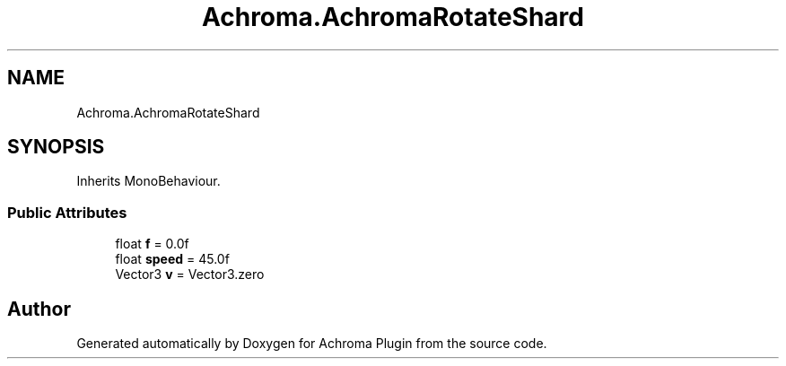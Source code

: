 .TH "Achroma.AchromaRotateShard" 3 "Achroma Plugin" \" -*- nroff -*-
.ad l
.nh
.SH NAME
Achroma.AchromaRotateShard
.SH SYNOPSIS
.br
.PP
.PP
Inherits MonoBehaviour\&.
.SS "Public Attributes"

.in +1c
.ti -1c
.RI "float \fBf\fP = 0\&.0f"
.br
.ti -1c
.RI "float \fBspeed\fP = 45\&.0f"
.br
.ti -1c
.RI "Vector3 \fBv\fP = Vector3\&.zero"
.br
.in -1c

.SH "Author"
.PP 
Generated automatically by Doxygen for Achroma Plugin from the source code\&.
